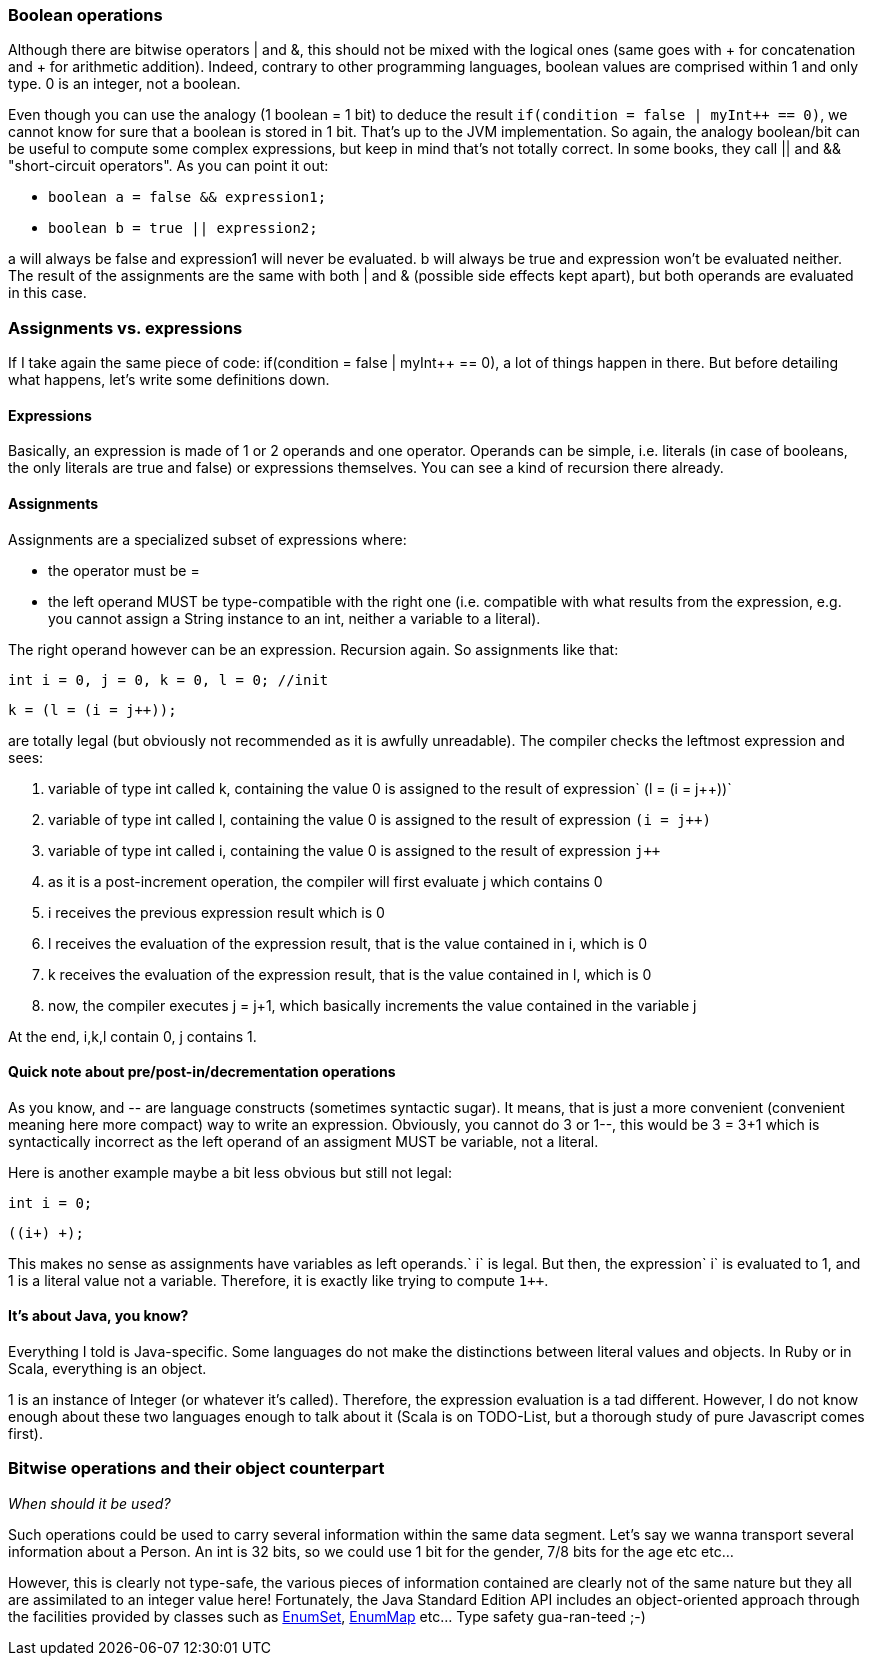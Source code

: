 Boolean operations
~~~~~~~~~~~~~~~~~~

Although there are bitwise operators | and &, this should not be mixed
with the logical ones (same goes with + for concatenation and + for
arithmetic addition). Indeed, contrary to other programming languages,
boolean values are comprised within 1 and only type. 0 is an integer,
not a boolean.

Even though you can use the analogy (1 boolean = 1 bit) to deduce the
result `if(condition = false | myInt++ == 0)`, we cannot know for sure
that a boolean is stored in 1 bit. That's up to the JVM implementation.
So again, the analogy boolean/bit can be useful to compute some complex
expressions, but keep in mind that's not totally correct. In some books,
they call || and && "short-circuit operators". As you can point it out:

* `boolean a = false && expression1;`
* `boolean b = true || expression2;`

a will always be false and expression1 will never be evaluated. b will
always be true and expression won't be evaluated neither. The result of
the assignments are the same with both | and & (possible side effects
kept apart), but both operands are evaluated in this case.

Assignments vs. expressions
~~~~~~~~~~~~~~~~~~~~~~~~~~~

If I take again the same piece of code: if(condition = false | myInt++
== 0), a lot of things happen in there. But before detailing what
happens, let's write some definitions down.

Expressions
^^^^^^^^^^^

Basically, an expression is made of 1 or 2 operands and one operator.
Operands can be simple, i.e. literals (in case of booleans, the only
literals are true and false) or expressions themselves. You can see a
kind of recursion there already.

Assignments
^^^^^^^^^^^

Assignments are a specialized subset of expressions where:

* the operator must be =
* the left operand MUST be type-compatible with the right one (i.e.
compatible with what results from the expression, e.g. you cannot assign
a String instance to an int, neither a variable to a literal).

The right operand however can be an expression. Recursion again. So
assignments like that:

`int i = 0, j = 0, k = 0, l = 0; //init`

`k = (l = (i = j++));`

are totally legal (but obviously not recommended as it is awfully
unreadable). The compiler checks the leftmost expression and sees:

1.  variable of type int called k, containing the value 0 is assigned to
the result of expression` (l = (i = j++))`
2.  variable of type int called l, containing the value 0 is assigned to
the result of expression `(i = j++)`
3.  variable of type int called i, containing the value 0 is assigned to
the result of expression `j++`
4.  as it is a post-increment operation, the compiler will first
evaluate j which contains 0
5.  i receives the previous expression result which is 0
6.  l receives the evaluation of the expression result, that is the
value contained in i, which is 0
7.  k receives the evaluation of the expression result, that is the
value contained in l, which is 0
8.  now, the compiler executes j = j+1, which basically increments the
value contained in the variable j

At the end, i,k,l contain 0, j contains 1.

Quick note about pre/post-in/decrementation operations
^^^^^^^^^^^^^^^^^^^^^^^^^^^^^^^^^^^^^^^^^^^^^^^^^^^^^^

As you know, ++ and -- are language constructs (sometimes syntactic
sugar). It means, that is just a more convenient (convenient meaning
here more compact) way to write an expression. Obviously, you cannot do
3++ or 1--, this would be 3 = 3+1 which is syntactically incorrect as
the left operand of an assigment MUST be variable, not a literal.

Here is another example maybe a bit less obvious but still not legal:

`int i = 0;`

`((i++)+ +);`

This makes no sense as assignments have variables as left
operands.` i++` is legal. But then, the expression` i++` is evaluated to
1, and 1 is a literal value not a variable. Therefore, it is exactly
like trying to compute `1++`.

It's about Java, you know?
^^^^^^^^^^^^^^^^^^^^^^^^^^

Everything I told is Java-specific. Some languages do not make the
distinctions between literal values and objects. In Ruby or in Scala,
everything is an object.

1 is an instance of Integer (or whatever it's called). Therefore, the
expression evaluation is a tad different. However, I do not know enough
about these two languages enough to talk about it (Scala is on
TODO-List, but a thorough study of pure Javascript comes first).

Bitwise operations and their object counterpart
~~~~~~~~~~~~~~~~~~~~~~~~~~~~~~~~~~~~~~~~~~~~~~~

_When should it be used?_

Such operations could be used to carry several information within the
same data segment. Let's say we wanna transport several information
about a Person. An int is 32 bits, so we could use 1 bit for the gender,
7/8 bits for the age etc etc...

However, this is clearly not type-safe, the various pieces of
information contained are clearly not of the same nature but they all
are assimilated to an integer value here! Fortunately, the Java Standard
Edition API includes an object-oriented approach through the facilities
provided by classes such as
http://download.oracle.com/javase/1,5.0/docs/api/java/util/EnumSet.html[EnumSet],
http://download.oracle.com/javase/1,5.0/docs/api/java/util/EnumMap.html[EnumMap]
etc... Type safety gua-ran-teed ;-)
